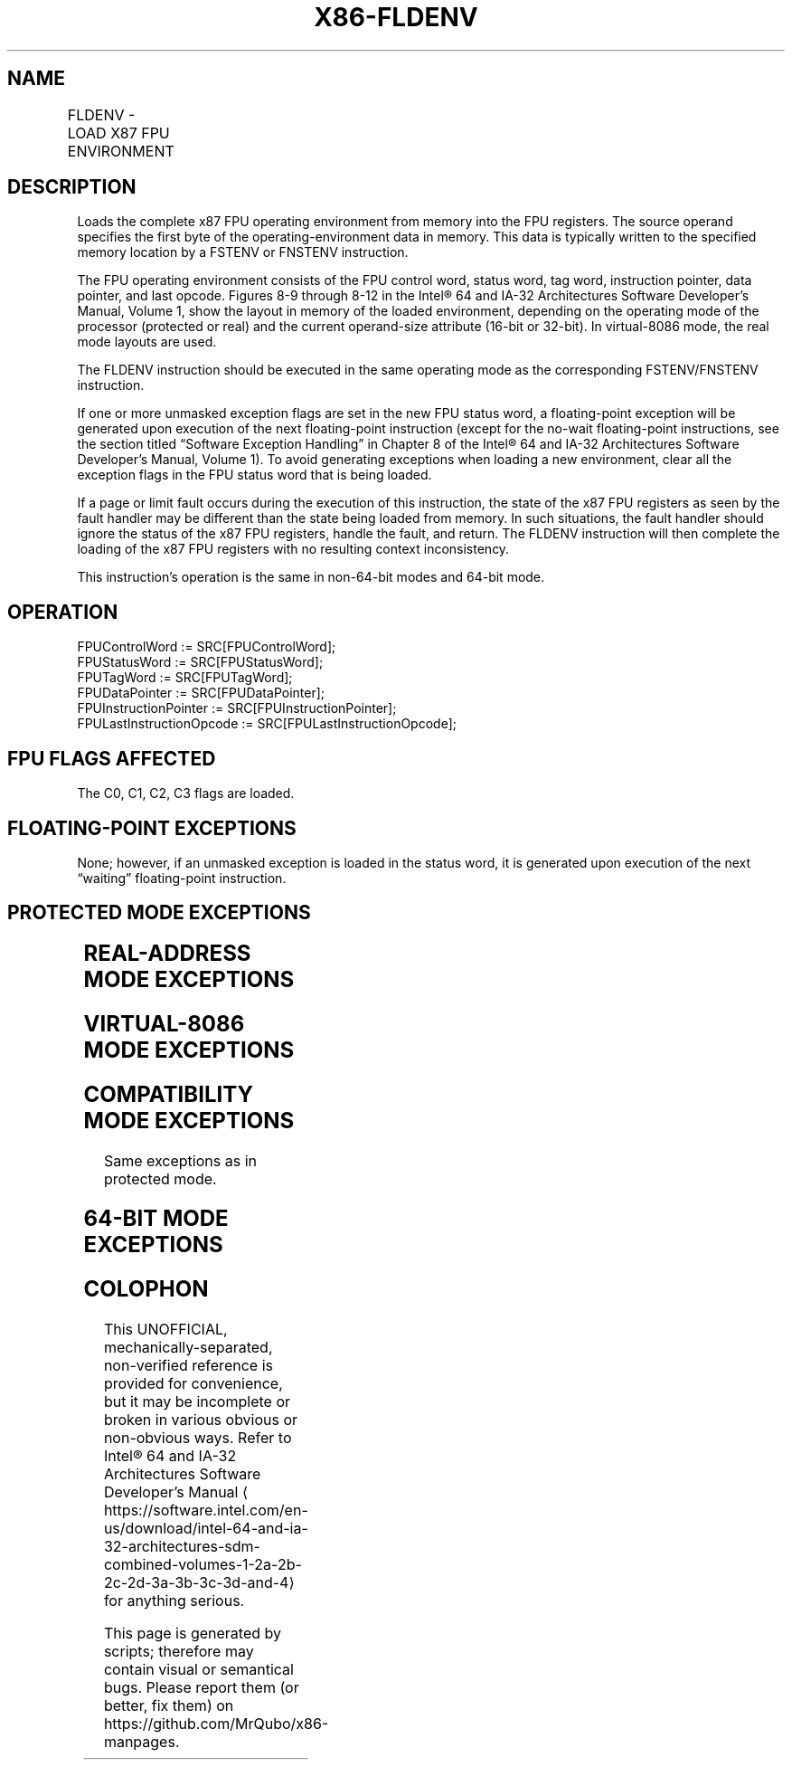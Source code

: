 '\" t
.nh
.TH "X86-FLDENV" "7" "December 2023" "Intel" "Intel x86-64 ISA Manual"
.SH NAME
FLDENV - LOAD X87 FPU ENVIRONMENT
.TS
allbox;
l l l l l 
l l l l l .
\fBOpcode\fP	\fB\fP	\fBMode\fP	\fBLeg Mode\fP	\fBDescription\fP
D9 /4				T{
Load FPU environment from m14byte or m28byte.
T}
.TE

.SH DESCRIPTION
Loads the complete x87 FPU operating environment from memory into the
FPU registers. The source operand specifies the first byte of the
operating-environment data in memory. This data is typically written to
the specified memory location by a FSTENV or FNSTENV instruction.

.PP
The FPU operating environment consists of the FPU control word, status
word, tag word, instruction pointer, data pointer, and last opcode.
Figures 8-9 through 8-12 in the Intel® 64 and IA-32
Architectures Software Developer’s Manual, Volume 1, show the layout in
memory of the loaded environment, depending on the operating mode of the
processor (protected or real) and the current operand-size attribute
(16-bit or 32-bit). In virtual-8086 mode, the real mode layouts are
used.

.PP
The FLDENV instruction should be executed in the same operating mode as
the corresponding FSTENV/FNSTENV instruction.

.PP
If one or more unmasked exception flags are set in the new FPU status
word, a floating-point exception will be generated upon execution of the
next floating-point instruction (except for the no-wait floating-point
instructions, see the section titled “Software Exception Handling” in
Chapter 8 of the Intel® 64 and IA-32 Architectures Software
Developer’s Manual, Volume 1). To avoid generating exceptions when
loading a new environment, clear all the exception flags in the FPU
status word that is being loaded.

.PP
If a page or limit fault occurs during the execution of this
instruction, the state of the x87 FPU registers as seen by the fault
handler may be different than the state being loaded from memory. In
such situations, the fault handler should ignore the status of the x87
FPU registers, handle the fault, and return. The FLDENV instruction will
then complete the loading of the x87 FPU registers with no resulting
context inconsistency.

.PP
This instruction’s operation is the same in non-64-bit modes and 64-bit
mode.

.SH OPERATION
.EX
FPUControlWord := SRC[FPUControlWord];
FPUStatusWord := SRC[FPUStatusWord];
FPUTagWord := SRC[FPUTagWord];
FPUDataPointer := SRC[FPUDataPointer];
FPUInstructionPointer := SRC[FPUInstructionPointer];
FPULastInstructionOpcode := SRC[FPULastInstructionOpcode];
.EE

.SH FPU FLAGS AFFECTED
The C0, C1, C2, C3 flags are loaded.

.SH FLOATING-POINT EXCEPTIONS
None; however, if an unmasked exception is loaded in the status word, it
is generated upon execution of the next “waiting” floating-point
instruction.

.SH PROTECTED MODE EXCEPTIONS
.TS
allbox;
l l 
l l .
\fB\fP	\fB\fP
#GP(0)	T{
If a memory operand effective address is outside the CS, DS, ES, FS, or GS segment limit.
T}
	T{
If the DS, ES, FS, or GS register is used to access memory and it contains a NULL segment selector.
T}
#SS(0)	T{
If a memory operand effective address is outside the SS segment limit.
T}
#NM	CR0.EM[bit 2] or CR0.TS[bit 3] = 1.
#PF(fault-code)	If a page fault occurs.
#AC(0)	T{
If alignment checking is enabled and an unaligned memory reference is made while the current privilege level is 3.
T}
#UD	If the LOCK prefix is used.
.TE

.SH REAL-ADDRESS MODE EXCEPTIONS
.TS
allbox;
l l 
l l .
\fB\fP	\fB\fP
#GP	T{
If a memory operand effective address is outside the CS, DS, ES, FS, or GS segment limit.
T}
#SS	T{
If a memory operand effective address is outside the SS segment limit.
T}
#NM	CR0.EM[bit 2] or CR0.TS[bit 3] = 1.
#UD	If the LOCK prefix is used.
.TE

.SH VIRTUAL-8086 MODE EXCEPTIONS
.TS
allbox;
l l 
l l .
\fB\fP	\fB\fP
#GP(0)	T{
If a memory operand effective address is outside the CS, DS, ES, FS, or GS segment limit.
T}
#SS(0)	T{
If a memory operand effective address is outside the SS segment limit.
T}
#NM	CR0.EM[bit 2] or CR0.TS[bit 3] = 1.
#PF(fault-code)	If a page fault occurs.
#AC(0)	T{
If alignment checking is enabled and an unaligned memory reference is made.
T}
#UD	If the LOCK prefix is used.
.TE

.SH COMPATIBILITY MODE EXCEPTIONS
Same exceptions as in protected mode.

.SH 64-BIT MODE EXCEPTIONS
.TS
allbox;
l l 
l l .
\fB\fP	\fB\fP
#SS(0)	T{
If a memory address referencing the SS segment is in a non-canonical form.
T}
#GP(0)	T{
If the memory address is in a non-canonical form.
T}
#NM	CR0.EM[bit 2] or CR0.TS[bit 3] = 1.
#MF	T{
If there is a pending x87 FPU exception.
T}
#PF(fault-code)	If a page fault occurs.
#AC(0)	T{
If alignment checking is enabled and an unaligned memory reference is made while the current privilege level is 3.
T}
#UD	If the LOCK prefix is used.
.TE

.SH COLOPHON
This UNOFFICIAL, mechanically-separated, non-verified reference is
provided for convenience, but it may be
incomplete or
broken in various obvious or non-obvious ways.
Refer to Intel® 64 and IA-32 Architectures Software Developer’s
Manual
\[la]https://software.intel.com/en\-us/download/intel\-64\-and\-ia\-32\-architectures\-sdm\-combined\-volumes\-1\-2a\-2b\-2c\-2d\-3a\-3b\-3c\-3d\-and\-4\[ra]
for anything serious.

.br
This page is generated by scripts; therefore may contain visual or semantical bugs. Please report them (or better, fix them) on https://github.com/MrQubo/x86-manpages.
